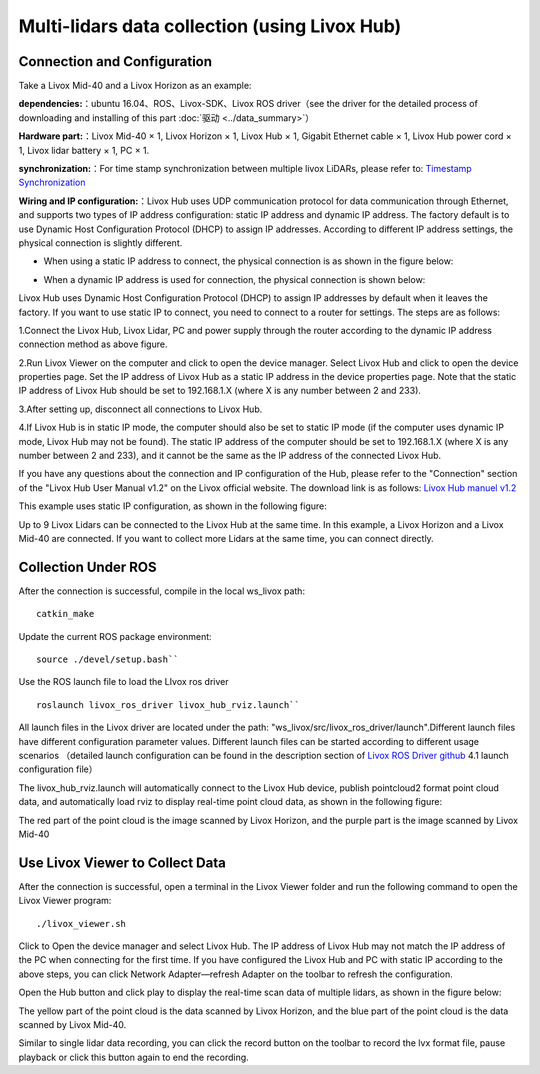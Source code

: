 ===========================================================================
Multi-lidars data collection (using Livox Hub)
===========================================================================

Connection and Configuration
--------------------------

Take a Livox Mid-40 and a Livox Horizon as an example:

**dependencies:**：ubuntu 16.04、ROS、Livox-SDK、Livox ROS driver（see the driver for the detailed process of downloading and installing of this part :doc:`驱动 <../data_summary>`）

**Hardware part:**：Livox Mid-40 × 1, Livox Horizon × 1, Livox Hub × 1, Gigabit Ethernet cable × 1, Livox Hub power cord × 1, Livox lidar battery × 1, PC × 1.

**synchronization:**：For time stamp synchronization between multiple livox LiDARs, please refer to:  `Timestamp Synchronization <https://github.com/Livox-SDK/Livox-SDK/wiki/Timestamp-Synchronization>`_

**Wiring and IP configuration:**：Livox Hub uses UDP communication protocol for data communication through Ethernet, and supports two types of IP address configuration: static IP address and dynamic IP address. The factory default is to use Dynamic Host Configuration Protocol (DHCP) to assign IP addresses. According to different IP address settings, the physical connection is slightly different.

-  When using a static IP address to connect, the physical connection is as shown in the figure below:

.. image:: ../image/static_ip.png

-  When a dynamic IP address is used for connection, the physical connection is shown below:

.. image:: ../image/dynamic_ip.png

Livox Hub uses Dynamic Host Configuration Protocol (DHCP) to assign IP addresses by default when it leaves the factory. If you want to use static IP to connect, you need to connect to a router for settings. The steps are as follows:

1.Connect the Livox Hub, Livox Lidar, PC and power supply through the router according to the dynamic IP address connection method as above figure.

2.Run Livox Viewer on the computer and click to open the device manager. Select Livox Hub and click to open the device properties page. Set the IP address of Livox Hub as a static IP address in the device properties page. Note that the static IP address of Livox Hub should be set to 192.168.1.X (where X is any number between 2 and 233).

3.After setting up, disconnect all connections to Livox Hub.

4.If Livox Hub is in static IP mode, the computer should also be set to static IP mode (if the computer uses dynamic IP mode, Livox Hub may not be found). The static IP address of the computer should be set to 192.168.1.X (where X is any number between 2 and 233), and it cannot be the same as the IP address of the connected Livox Hub.

If you have any questions about the connection and IP configuration of the Hub, please refer to the "Connection" section of the "Livox Hub User Manual v1.2" on the Livox official website. The download link is as follows: `Livox Hub manuel v1.2 <https://www.livoxtech.com/3296f540ecf5458a8829e01cf429798e/downloads/20191128/Livox%20Hub%20Series%20User%20Manual%2020191018.pdf>`_

This example uses static IP configuration, as shown in the following figure:

.. image:: ../image/static_IP_config.rst

Up to 9 Livox Lidars can be connected to the Livox Hub at the same time. In this example, a Livox Horizon and a Livox Mid-40 are connected. If you want to collect more Lidars at the same time, you can connect directly.

Collection Under ROS
------------------------------------------

After the connection is successful, compile in the local ws_livox path:

::
   
   catkin_make

Update the current ROS package environment:

::

   source ./devel/setup.bash``

Use the ROS launch file to load the LIvox ros driver

::
   
   roslaunch livox_ros_driver livox_hub_rviz.launch``

All launch files in the Livox driver are located under the path:
"ws\_livox/src/livox\_ros\_driver/launch".Different launch files have different configuration parameter values. Different launch files can be started according to different usage scenarios （detailed launch configuration can be found in the description section of `Livox ROS Driver github <https://github.com/Livox-SDK/livox_ros_driver>`_ 4.1 launch configuration file）

The livox_hub_rviz.launch will automatically connect to the Livox Hub device, publish pointcloud2 format point cloud data, and automatically load rviz to display real-time point cloud data, as shown in the following figure:

.. image:: ../image/ros_hub_scanning.png

The red part of the point cloud is the image scanned by Livox Horizon, and the purple part is the image scanned by Livox Mid-40

Use Livox Viewer to Collect Data
------------------------------------------

After the connection is successful, open a terminal in the Livox Viewer folder and run the following command to open the Livox Viewer program:

::
   
   ./livox_viewer.sh

.. |Viewer_manager| image:: ../image/devices_manager.png


Click |Viewer_manager| to Open the device manager and select Livox Hub. The IP address of Livox Hub may not match the IP address of the PC when connecting for the first time. If you have configured the Livox Hub and PC with static IP according to the above steps, you can click Network Adapter—refresh Adapter on the toolbar to refresh the configuration.

Open the Hub button and click play to display the real-time scan data of multiple lidars, as shown in the figure below:

.. image:: ../image/two_lidar_scanning.png

The yellow part of the point cloud is the data scanned by Livox Horizon, and the blue part of the point cloud is the data scanned by Livox Mid-40.

Similar to single lidar data recording, you can click the record button on the toolbar to record the lvx format file, pause playback or click this button again to end the recording.